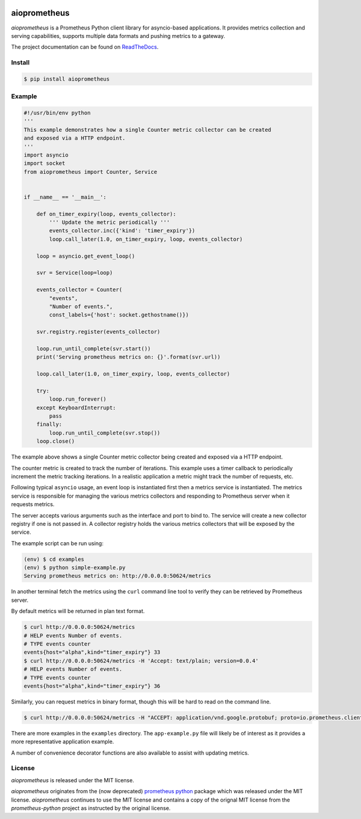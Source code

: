 .. image:: https://travis-ci.org/claws/aioprometheus.svg?branch=master
    :target: https://travis-ci.org/claws/aioprometheus

.. image:: https://img.shields.io/pypi/v/aioprometheus.svg
    :target: https://pypi.python.org/pypi/aioprometheus


aioprometheus
=============

`aioprometheus` is a Prometheus Python client library for asyncio-based
applications. It provides metrics collection and serving capabilities,
supports multiple data formats and pushing metrics to a gateway.

The project documentation can be found on
`ReadTheDocs <http://aioprometheus.readthedocs.org/>`_.


Install
-------

.. code-block:: console

    $ pip install aioprometheus


Example
-------

.. code-block:: console

    #!/usr/bin/env python
    '''
    This example demonstrates how a single Counter metric collector can be created
    and exposed via a HTTP endpoint.
    '''
    import asyncio
    import socket
    from aioprometheus import Counter, Service


    if __name__ == '__main__':

        def on_timer_expiry(loop, events_collector):
            ''' Update the metric periodically '''
            events_collector.inc({'kind': 'timer_expiry'})
            loop.call_later(1.0, on_timer_expiry, loop, events_collector)

        loop = asyncio.get_event_loop()

        svr = Service(loop=loop)

        events_collector = Counter(
            "events",
            "Number of events.",
            const_labels={'host': socket.gethostname()})

        svr.registry.register(events_collector)

        loop.run_until_complete(svr.start())
        print('Serving prometheus metrics on: {}'.format(svr.url))

        loop.call_later(1.0, on_timer_expiry, loop, events_collector)

        try:
            loop.run_forever()
        except KeyboardInterrupt:
            pass
        finally:
            loop.run_until_complete(svr.stop())
        loop.close()

The example above shows a single Counter metric collector being created
and exposed via a HTTP endpoint.

The counter metric is created to track the number of iterations. This
example uses a timer callback to periodically increment the metric
tracking iterations. In a realistic application a metric might track the
number of requests, etc.

Following typical ``asyncio`` usage, an event loop is instantiated first
then a metrics service is instantiated. The metrics service is responsible
for managing the various metrics collectors and responding to Prometheus
server when it requests metrics.

The server accepts various arguments such as the interface and port to bind
to. The service will create a new collector registry if one is not passed
in. A collector registry holds the various metrics collectors that will be
exposed by the service.

The example script can be run using:

.. code-block:: console

    (env) $ cd examples
    (env) $ python simple-example.py
    Serving prometheus metrics on: http://0.0.0.0:50624/metrics

In another terminal fetch the metrics using the ``curl`` command line tool
to verify they can be retrieved by Prometheus server.

By default metrics will be returned in plan text format.

.. code-block:: console

    $ curl http://0.0.0.0:50624/metrics
    # HELP events Number of events.
    # TYPE events counter
    events{host="alpha",kind="timer_expiry"} 33
    $ curl http://0.0.0.0:50624/metrics -H 'Accept: text/plain; version=0.0.4'
    # HELP events Number of events.
    # TYPE events counter
    events{host="alpha",kind="timer_expiry"} 36

Similarly, you can request metrics in binary format, though this will be hard
to read on the command line.

.. code-block:: console

    $ curl http://0.0.0.0:50624/metrics -H "ACCEPT: application/vnd.google.protobuf; proto=io.prometheus.client.MetricFamily; encoding=delimited"

There are more examples in the ``examples`` directory. The ``app-example.py``
file will likely be of interest as it provides a more representative
application example.

A number of convenience decorator functions are also available to assist with
updating metrics.


License
-------

`aioprometheus` is released under the MIT license.

`aioprometheus` originates from the (now deprecated)
`prometheus python <https://github.com/slok/prometheus-python>`_ package which
was released under the MIT license. `aioprometheus` continues to use the MIT
license and contains a copy of the orignal MIT license from the
`prometheus-python` project as instructed by the original license.
